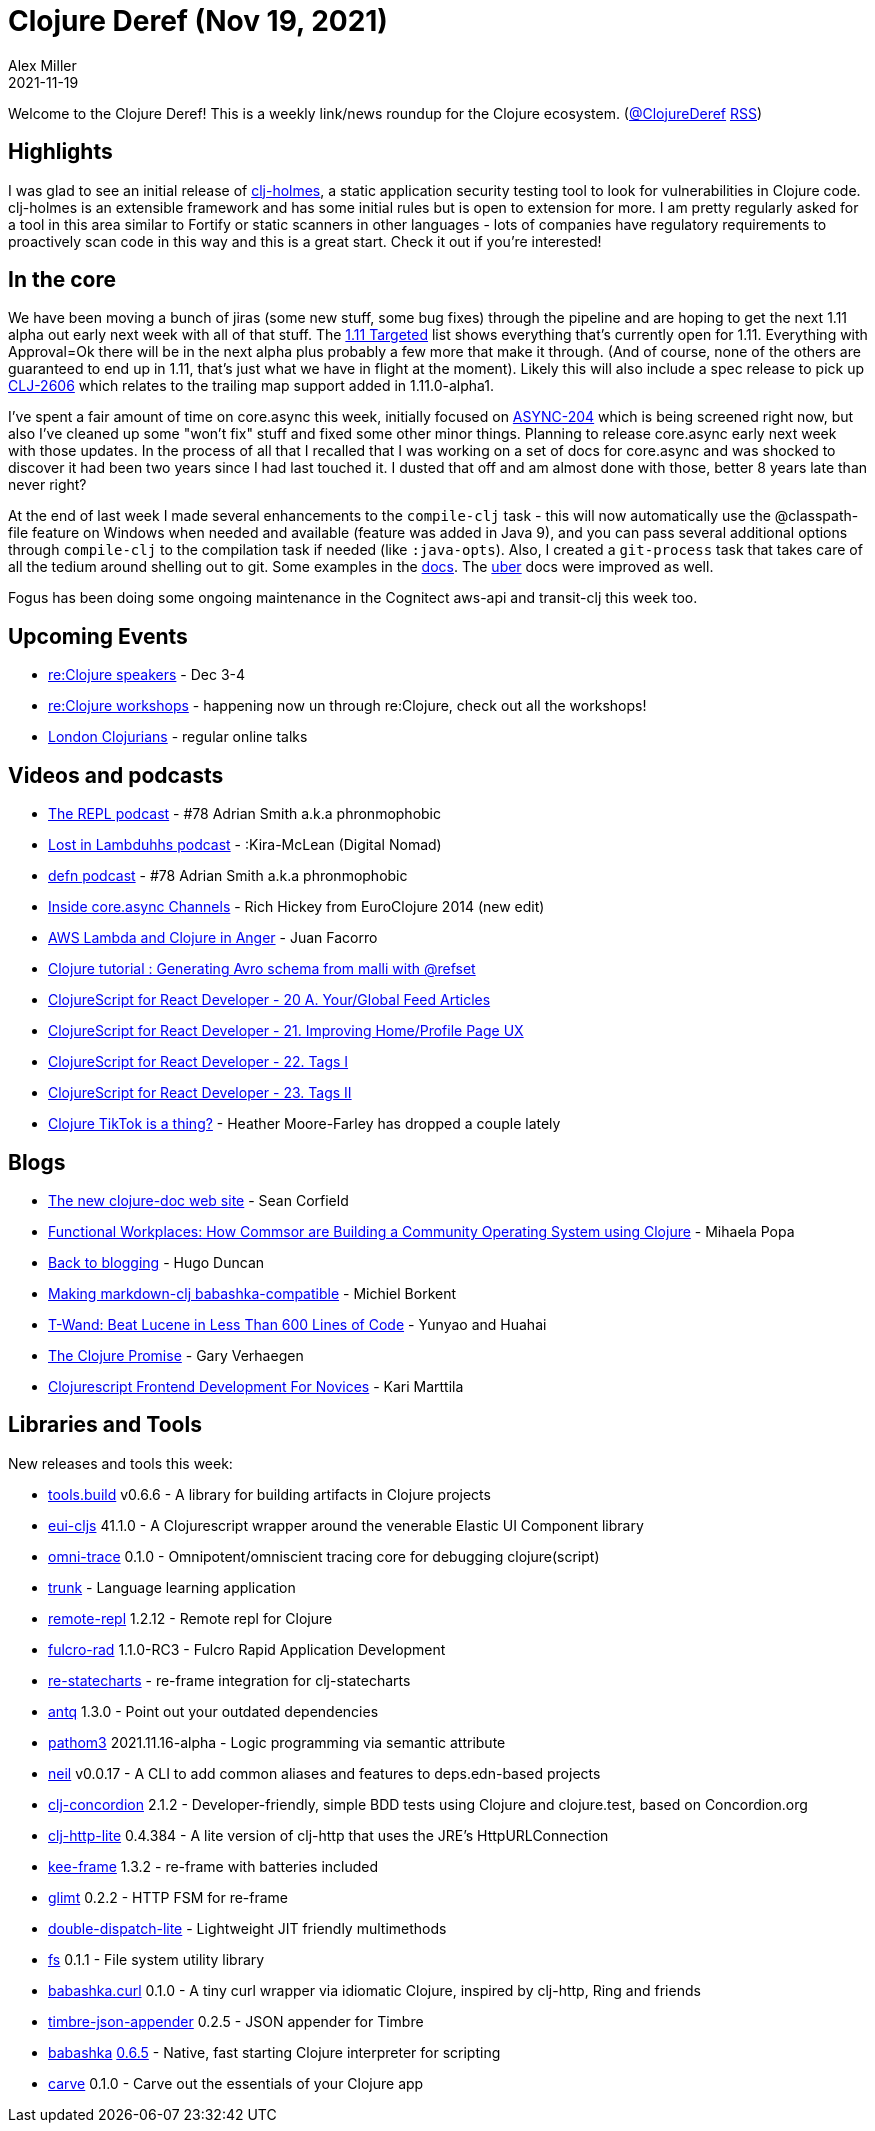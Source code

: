 = Clojure Deref (Nov 19, 2021)
Alex Miller
2021-11-19
:jbake-type: post

ifdef::env-github,env-browser[:outfilesuffix: .adoc]

Welcome to the Clojure Deref! This is a weekly link/news roundup for the Clojure ecosystem. (https://twitter.com/ClojureDeref[@ClojureDeref] https://clojure.org/feed.xml[RSS])

== Highlights

I was glad to see an initial release of https://github.com/clj-holmes/clj-holmes[clj-holmes], a static application security testing tool to look for vulnerabilities in Clojure code. clj-holmes is an extensible framework and has some initial rules but is open to extension for more. I am pretty regularly asked for a tool in this area similar to Fortify or static scanners in other languages - lots of companies have regulatory requirements to proactively scan code in this way and this is a great start. Check it out if you're interested!

== In the core

We have been moving a bunch of jiras (some new stuff, some bug fixes) through the pipeline and are hoping to get the next 1.11 alpha out early next week with all of that stuff. The https://clojure.atlassian.net/issues/?filter=10033[1.11 Targeted] list shows everything that's currently open for 1.11. Everything with Approval=Ok there will be in the next alpha plus probably a few more that make it through. (And of course, none of the others are guaranteed to end up in 1.11, that's just what we have in flight at the moment). Likely this will also include a spec release to pick up https://clojure.atlassian.net/browse/CLJ-2606[CLJ-2606] which relates to the trailing map support added in 1.11.0-alpha1.

I've spent a fair amount of time on core.async this week, initially focused on https://clojure.atlassian.net/browse/ASYNC-204[ASYNC-204] which is being screened right now, but also I've cleaned up some "won't fix" stuff and fixed some other minor things. Planning to release core.async early next week with those updates. In the process of all that I recalled that I was working on a set of docs for core.async and was shocked to discover it had been two years since I had last touched it. I dusted that off and am almost done with those, better 8 years late than never right?

At the end of last week I made several enhancements to the `compile-clj` task - this will now automatically use the @classpath-file feature on Windows when needed and available (feature was added in Java 9), and you can pass several additional options through `compile-clj` to the compilation task if needed (like `:java-opts`). Also, I created a `git-process` task that takes care of all the tedium around shelling out to git. Some examples in the https://clojure.github.io/tools.build/clojure.tools.build.api.html#var-git-process[docs]. The https://clojure.github.io/tools.build/clojure.tools.build.api.html#var-uber[uber] docs were improved as well.

Fogus has been doing some ongoing maintenance in the Cognitect aws-api and transit-clj this week too.

== Upcoming Events

* https://www.reclojure.org/#speakers[re:Clojure speakers] - Dec 3-4
* https://www.reclojure.org/#workshops[re:Clojure workshops] - happening now un through re:Clojure, check out all the workshops!
* https://londonclojurians.org/[London Clojurians] - regular online talks

== Videos and podcasts

* https://www.therepl.net/episodes/43/[The REPL podcast] - #78 Adrian Smith a.k.a phronmophobic
* https://anchor.fm/lostinlambduhhs/episodes/Kira-McLean-Digital-Nomad-e1aeiqh[Lost in Lambduhhs podcast] - :Kira-McLean (Digital Nomad)
* https://soundcloud.com/defn-771544745/78-adrian-smith-aka-phronmophobic?si=edbf610bd20e43e9a664a6269497fe37[defn podcast] - #78 Adrian Smith a.k.a phronmophobic
* https://www.youtube.com/watch?v=hMEX6lfBeRM[Inside core.async Channels] - Rich Hickey from EuroClojure 2014 (new edit)
* https://www.youtube.com/watch?v=hsndwTXWLR8[AWS Lambda and Clojure in Anger] - Juan Facorro
* https://www.youtube.com/watch?v=cRc0a4HJ7aI[Clojure tutorial : Generating Avro schema from malli with @refset]
* https://www.youtube.com/watch?v=cIXBbI88YE8[ClojureScript for React Developer - 20 A. Your/Global Feed Articles]
* https://www.youtube.com/watch?v=Z4Fxsg-NB1w[ClojureScript for React Developer - 21. Improving Home/Profile Page UX]
* https://www.youtube.com/watch?v=SN2F9QGc2dc[ClojureScript for React Developer - 22. Tags I]
* https://www.youtube.com/watch?v=odN1nJG48Qo[ClojureScript for React Developer - 23. Tags II]
* https://www.tiktok.com/@tophat8855/video/7029875814992891183[Clojure TikTok is a thing?] - Heather Moore-Farley has dropped a couple lately

== Blogs

* https://corfield.org/blog/2021/11/14/clojure-doc/[The new clojure-doc web site] - Sean Corfield
* https://functional.works-hub.com/learn/functional-workplaces-how-commsor-are-building-a-community-operating-system-using-clojure-6da8e[Functional Workplaces: How Commsor are Building a Community Operating System using Clojure] - Mihaela Popa
* http://hugoduncan.org/post/back_to_blogging.html[Back to blogging] - Hugo Duncan
* https://blog.michielborkent.nl/markdown-clj-babashka-compatible.html[Making markdown-clj babashka-compatible] - Michiel Borkent
* https://yyhh.org/blog/2021/11/t-wand-beat-lucene-in-less-than-600-lines-of-code/[T-Wand: Beat Lucene in Less Than 600 Lines of Code] - Yunyao and Huahai
* https://cuddly-octo-palm-tree.com/posts/2021-11-14-clojure-promise/[The Clojure Promise] - Gary Verhaegen
* https://www.metosin.fi/blog/frontend-tools/[Clojurescript Frontend Development For Novices] - Kari Marttila

== Libraries and Tools

New releases and tools this week:

* https://github.com/clojure/tools.build[tools.build] v0.6.6 - A library for building artifacts in Clojure projects
* https://github.com/elastic/eui-cljs[eui-cljs] 41.1.0 - A Clojurescript wrapper around the venerable Elastic UI Component library
* https://github.com/Cyrik/omni-trace[omni-trace] 0.1.0 - Omnipotent/omniscient tracing core for debugging clojure(script)
* https://github.com/theiceshelf/trunk[trunk]  - Language learning application
* https://github.com/vlaaad/remote-repl[remote-repl] 1.2.12 - Remote repl for Clojure
* https://github.com/fulcrologic/fulcro-rad[fulcro-rad] 1.1.0-RC3 - Fulcro Rapid Application Development
* https://github.com/ingesolvoll/re-statecharts[re-statecharts]  - re-frame integration for clj-statecharts
* https://github.com/liquidz/antq[antq] 1.3.0 - Point out your outdated dependencies
* https://github.com/wilkerlucio/pathom3[pathom3] 2021.11.16-alpha - Logic programming via semantic attribute
* https://github.com/babashka/neil[neil] v0.0.17 - A CLI to add common aliases and features to deps.edn-based projects
* https://github.com/holyjak/clj-concordion[clj-concordion] 2.1.2 - Developer-friendly, simple BDD tests using Clojure and clojure.test, based on Concordion.org
* https://github.com/clj-commons/clj-http-lite[clj-http-lite] 0.4.384 - A lite version of clj-http that uses the JRE's HttpURLConnection
* https://github.com/ingesolvoll/kee-frame[kee-frame] 1.3.2 - re-frame with batteries included
* https://github.com/ingesolvoll/glimt[glimt] 0.2.2 - HTTP FSM for re-frame
* https://github.com/bsless/double-dispatch-lite[double-dispatch-lite]  - Lightweight JIT friendly multimethods
* https://github.com/babashka/fs[fs] 0.1.1 - File system utility library
* https://github.com/babashka/babashka.curl[babashka.curl] 0.1.0 - A tiny curl wrapper via idiomatic Clojure, inspired by clj-http, Ring and friends
* https://github.com/viesti/timbre-json-appender[timbre-json-appender] 0.2.5 - JSON appender for Timbre
* https://github.com/babashka/babashka[babashka] https://github.com/babashka/babashka/blob/master/CHANGELOG.md#065-2021-11-13[0.6.5] - Native, fast starting Clojure interpreter for scripting
* https://github.com/borkdude/carve[carve] 0.1.0 - Carve out the essentials of your Clojure app